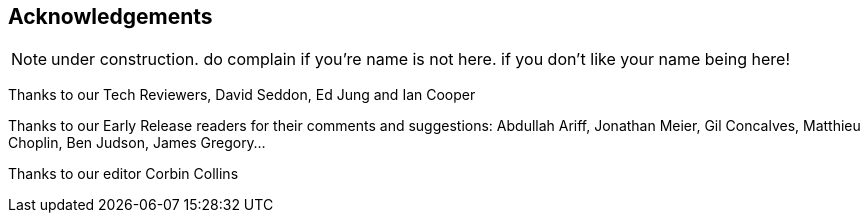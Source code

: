 [acknowledgements]
[[acknowledgements]]
== Acknowledgements

NOTE: under construction.  do complain if you're name is not here.  if you
    don't like your name being here!

Thanks to our Tech Reviewers, David Seddon, Ed Jung and Ian Cooper

Thanks to our Early Release readers for their comments and suggestions:
Abdullah Ariff, Jonathan Meier, Gil Concalves, Matthieu Choplin, Ben Judson,
James Gregory...

Thanks to our editor Corbin Collins


